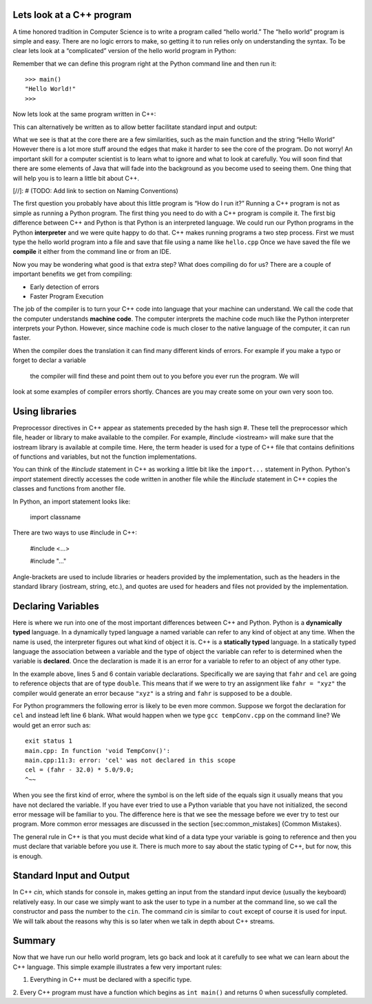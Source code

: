 Lets look at a C++ program
---------------------------

A time honored tradition in Computer Science is to write a program
called “hello world.” The “hello world” program is simple and easy.
There are no logic errors to make, so getting it to run relies only on
understanding the syntax. To be clear lets look at a “complicated”
version of the hello world program in Python:

.. activecode:: hellopy
  :language: python

    def main():
        print("Hello World!")
    main()

Remember that we can define this program right at the Python command
line and then run it:

::

    >>> main()
    "Hello World!"
    >>>

Now lets look at the same program written in C++:

.. activecode:: hellocpp
    :language: cpp

    #include <iostream>

    int main() {
      std::cout << "Hello World!\n";
      return 0;
    }

This can alternatively be written as to allow
better facilitate standard input and output:

.. activecode:: hellocpp
    :language: cpp

    #include <iostream>
    using namespace std;

    int main() {
      cout << "Hello World!\n";
      return 0;
    }

What we see is that at the core there are a few similarities, such as the
main function and the string “Hello World” However there is a lot more
stuff  around the edges that make it harder to see the core of the program. Do
not worry! An important skill for a computer scientist is to learn what
to ignore and what to look at carefully. You will soon find that there
are some elements of Java that will fade into the background as you
become used to seeing them. One thing that will help you is to learn a
little bit about C++.

[//]: # (TODO: Add link to section on Naming Conventions)

The first question you probably have about this little program is “How
do I run it?” Running a C++ program is not as simple as running a
Python program. The first thing you need to do with a C++ program is
compile it. The first big difference between C++ and Python is that
Python is an interpreted language. We could run our Python programs in
the Python **interpreter** and we were quite happy to do that. C++
makes running programs a two step process. First we must type the hello
world program into a file and save that file using a name like
``hello.cpp`` Once we have saved the file we **compile** it either from
the command line or from an IDE.

Now you may be wondering what good is that extra step? What does
compiling do for us? There are a couple of important benefits we get
from compiling:

-  Early detection of errors

-  Faster Program Execution

The job of the compiler is to turn your C++ code into language that your
machine can understand. We call the code that the computer
understands **machine code**. The computer interprets the machine code
much like the Python interpreter interprets your Python.
However, since machine code is much closer to the native language of the
computer, it can run faster.

When the compiler does the translation it can find many different kinds
of errors. For example if you make a typo or forget to declar a variable
 the compiler will find these and point them out to you before you ever
 run the program. We will
look at some examples of compiler errors shortly. Chances are you may
create some on your own very soon too.

Using libraries
----
Preprocessor directives in C++ appear as statements preceded by the hash sign #.
These tell the preprocessor which file, header or library to make available to the compiler.
For example, #include <iostream> will make sure that the iostream library is available at compile time.
Here, the term header is used for a type of C++ file that contains definitions of functions and variables,
but not the function implementations.

You can think of the `#include` statement in C++ as working a little bit like the ``import...``
statement in Python. Python's `import` statement directly accesses the code written in another file
while the `#include` statement in C++ copies the classes and functions from another file.

In Python, an import statement looks like:

    import classname

There are two ways to use #include in C++:

    #include <...>

    #include "..."

Angle-brackets are used to include libraries or headers provided by the implementation, such as the
headers in the standard library (iostream, string, etc.), and quotes are used for headers and files
not provided by the implementation.

Declaring Variables
-----

Here is where we run into one of the most important differences between
C++ and Python. Python is a **dynamically typed** language. In a
dynamically typed language a named variable can refer to any kind of object at
any time. When the name  is used, the interpreter figures out what
kind of object it is. C++ is a **statically typed** language. In a
statically typed language the association between a variable and the
type of object the variable can refer to is determined when the variable
is **declared**. Once the declaration is made it is an error for a
variable to refer to an object of any other type.

In the example above, lines 5 and 6 contain variable declarations.
Specifically we are saying that ``fahr`` and ``cel`` are going to
reference objects that are of type ``double``. This means that if we were to try an
assignment like ``fahr = "xyz"`` the compiler would generate an error
because ``"xyz"`` is a string and ``fahr`` is supposed to be a double.

For Python programmers the following error is likely to be even more
common. Suppose we forgot the declaration for ``cel`` and instead left
line 6 blank. What would happen when we type ``gcc tempConv.cpp`` on
the command line? We would get an error such as:

::

    exit status 1
    main.cpp: In function 'void TempConv()':
    main.cpp:11:3: error: 'cel' was not declared in this scope
    cel = (fahr - 32.0) * 5.0/9.0;
    ^~~

When you see the first kind of error, where the symbol is on the left
side of the equals sign it usually means that you have not declared the
variable. If you have ever tried to use a Python variable that you have
not initialized, the second error message will be familiar to you. The
difference here is that we see the message before we ever try to test
our program. More common error messages are discussed in the section
[sec:common\_mistakes] {Common Mistakes}.

The general rule in C++ is that you must decide what kind of a data type
your variable is going to reference and then you must declare that
variable before you use it. There is much more to say about the static
typing of C++, but for now, this is enough.

Standard Input and Output
-----

In C++ `cin`, which stands for console in, makes getting an input from the standard
input device (usually the keyboard) relatively easy. In our case we simply want to ask the
user to type in a number at the command line, so we call the constructor and pass the number to the ``cin``.
The command `cin` is similar to ``cout`` except of course it is used for input.
We will talk about the reasons why this
is so later when we talk in depth about C++ streams.





Summary
------

Now that we have run our hello world program, lets go back and look at
it carefully to see what we can learn about the C++ language. This
simple example illustrates a few very important rules:

1. Everything in C++ must be declared with a specific type.

2. Every C++ program must have a function which begins as ``int main()``
and returns 0 when sucessfully completed.
